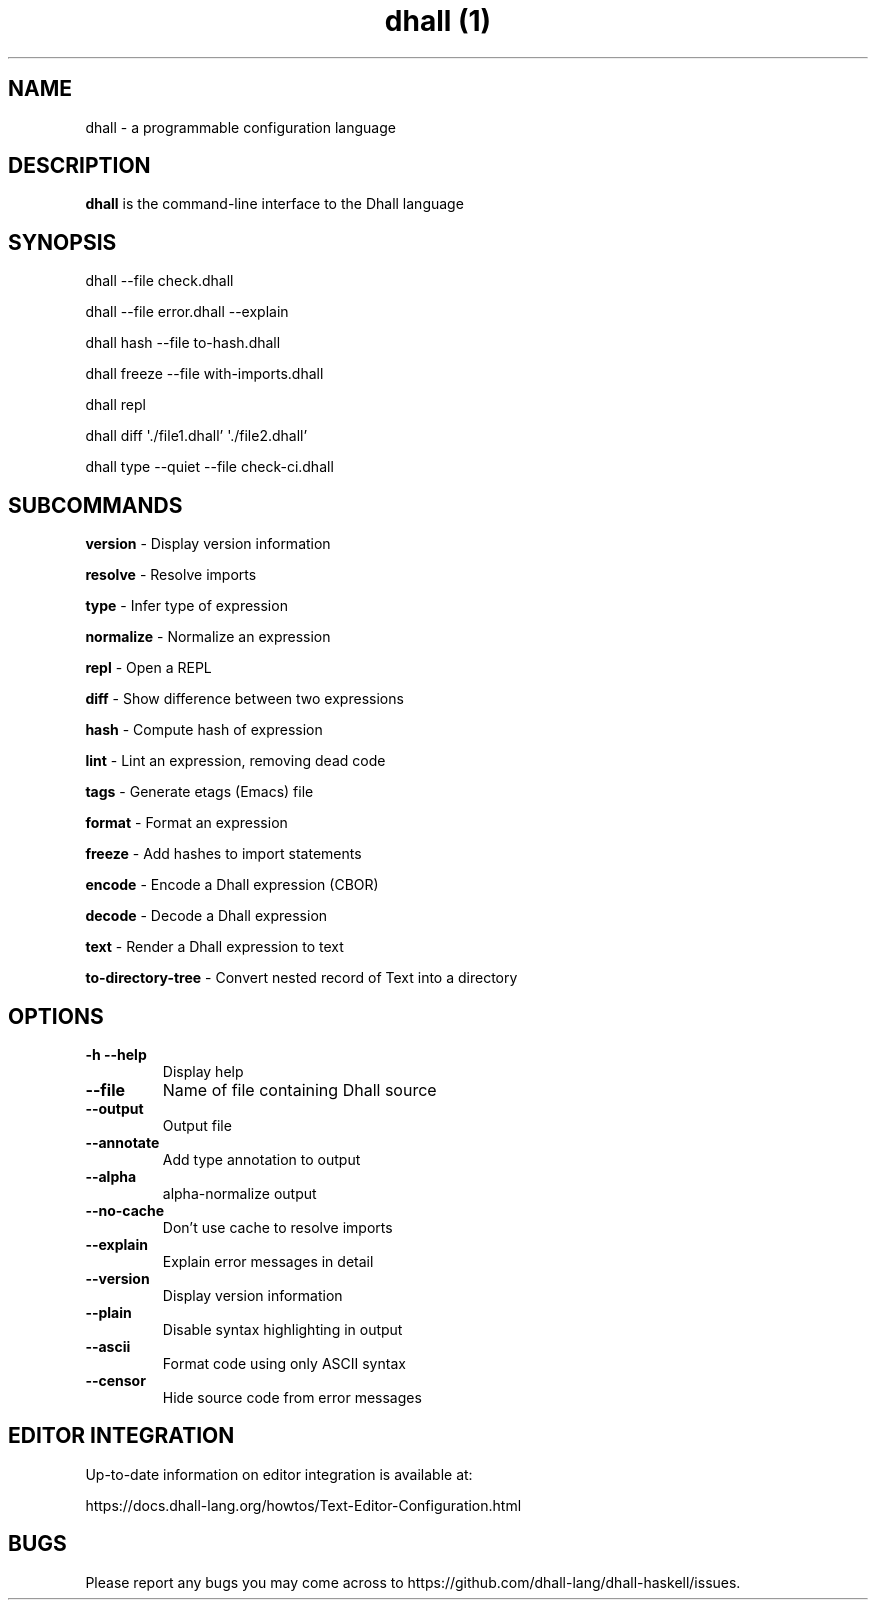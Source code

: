 .\" Automatically generated by Pandoc 2.9.2
.\"
.TH "dhall (1)" "" "" "" ""
.hy
.SH NAME
.PP
dhall - a programmable configuration language
.SH DESCRIPTION
.PP
\f[B]dhall\f[R] is the command-line interface to the Dhall language
.SH SYNOPSIS
.PP
dhall --file check.dhall
.PP
dhall --file error.dhall --explain
.PP
dhall hash --file to-hash.dhall
.PP
dhall freeze --file with-imports.dhall
.PP
dhall repl
.PP
dhall diff \[aq]./file1.dhall\[cq] \[aq]./file2.dhall\[cq]
.PP
dhall type --quiet --file check-ci.dhall
.SH SUBCOMMANDS
.PP
\f[B]version\f[R] - Display version information
.PP
\f[B]resolve\f[R] - Resolve imports
.PP
\f[B]type\f[R] - Infer type of expression
.PP
\f[B]normalize\f[R] - Normalize an expression
.PP
\f[B]repl\f[R] - Open a REPL
.PP
\f[B]diff\f[R] - Show difference between two expressions
.PP
\f[B]hash\f[R] - Compute hash of expression
.PP
\f[B]lint\f[R] - Lint an expression, removing dead code
.PP
\f[B]tags\f[R] - Generate etags (Emacs) file
.PP
\f[B]format\f[R] - Format an expression
.PP
\f[B]freeze\f[R] - Add hashes to import statements
.PP
\f[B]encode\f[R] - Encode a Dhall expression (CBOR)
.PP
\f[B]decode\f[R] - Decode a Dhall expression
.PP
\f[B]text\f[R] - Render a Dhall expression to text
.PP
\f[B]to-directory-tree\f[R] - Convert nested record of Text into a
directory
.SH OPTIONS
.TP
\f[B]-h\f[R] \f[B]--help\f[R]
Display help
.TP
\f[B]--file\f[R]
Name of file containing Dhall source
.TP
\f[B]--output\f[R]
Output file
.TP
\f[B]--annotate\f[R]
Add type annotation to output
.TP
\f[B]--alpha\f[R]
alpha-normalize output
.TP
\f[B]--no-cache\f[R]
Don\[cq]t use cache to resolve imports
.TP
\f[B]--explain\f[R]
Explain error messages in detail
.TP
\f[B]--version\f[R]
Display version information
.TP
\f[B]--plain\f[R]
Disable syntax highlighting in output
.TP
\f[B]--ascii\f[R]
Format code using only ASCII syntax
.TP
\f[B]--censor\f[R]
Hide source code from error messages
.SH EDITOR INTEGRATION
.PP
Up-to-date information on editor integration is available at:
.PP
https://docs.dhall-lang.org/howtos/Text-Editor-Configuration.html
.SH BUGS
.PP
Please report any bugs you may come across to
https://github.com/dhall-lang/dhall-haskell/issues.
